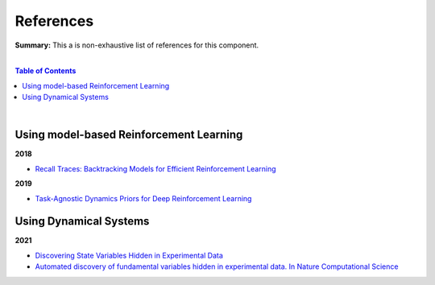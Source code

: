 .. |br| raw:: html

  <br/>
  
References
==========

**Summary:** This a is non-exhaustive list of references for this component.

|

.. contents:: **Table of Contents**

|

Using model-based Reinforcement Learning
----------------------------------------

**2018**

- `Recall Traces: Backtracking Models for Efficient Reinforcement Learning <https://arxiv.org/pdf/1804.00379.pdf>`_

**2019**

- `Task-Agnostic Dynamics Priors for Deep Reinforcement Learning <https://arxiv.org/pdf/1905.04819.pdf>`_

Using Dynamical Systems
-----------------------

**2021**

- `Discovering State Variables Hidden in Experimental Data <https://arxiv.org/pdf/2112.10755.pdf>`_
- `Automated discovery of fundamental variables hidden in experimental data. In Nature Computational Science <http://generalroboticslab.com/assets/files/NSV_paper.pdf>`_
